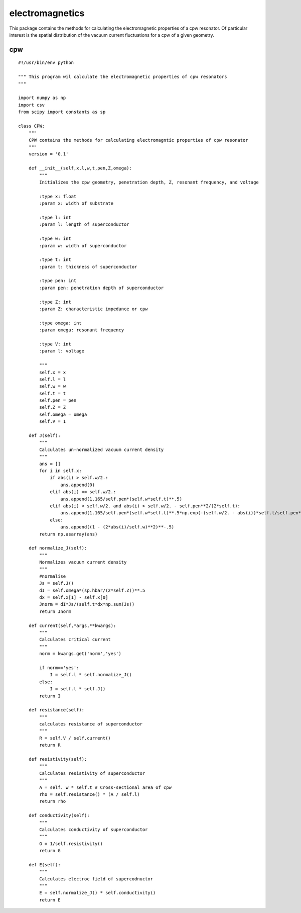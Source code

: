 electromagnetics
================

This package contains the methods for calculating the electromagnetic properties of a cpw resonator. Of particular interest is the spatial distribution of the vacuum current fluctuations for a cpw of a given geometry.

cpw
^^^

::

    #!/usr/bin/env python

    """ This program wil calculate the electromagnetic properties of cpw resonators
    """

    import numpy as np
    import csv
    from scipy import constants as sp

    class CPW:
        """
        CPW contains the methods for calculating electromagntic properties of cpw resonator
        """
        version = '0.1'

        def __init__(self,x,l,w,t,pen,Z,omega):
            """
            Initializes the cpw geometry, penetration depth, Z, resonant frequency, and voltage

            :type x: float
            :param x: width of substrate

            :type l: int
            :param l: length of superconductor

            :type w: int
            :param w: width of superconductor

            :type t: int
            :param t: thickness of superconductor

            :type pen: int
            :param pen: penetration depth of superconductor

            :type Z: int
            :param Z: characteristic impedance or cpw

            :type omega: int
            :param omega: resonant frequency

            :type V: int
            :param l: voltage

            """
            self.x = x
            self.l = l
            self.w = w
            self.t = t
            self.pen = pen
            self.Z = Z
            self.omega = omega
            self.V = 1

        def J(self):
            """
            Calculates un-normalized vacuum current density
            """
            ans = []
            for i in self.x:
                if abs(i) > self.w/2.:
                    ans.append(0)
                elif abs(i) == self.w/2.:
                    ans.append(1.165/self.pen*(self.w*self.t)**.5)
                elif abs(i) < self.w/2. and abs(i) > self.w/2. - self.pen**2/(2*self.t):
                    ans.append(1.165/self.pen*(self.w*self.t)**.5*np.exp(-(self.w/2. - abs(i))*self.t/self.pen**2))
                else:
                    ans.append((1 - (2*abs(i)/self.w)**2)**-.5)
            return np.asarray(ans)

        def normalize_J(self):
            """
            Normalizes vacuum current density
            """
            #normalise
            Js = self.J()
            dI = self.omega*(sp.hbar/(2*self.Z))**.5
            dx = self.x[1] - self.x[0]
            Jnorm = dI*Js/(self.t*dx*np.sum(Js))
            return Jnorm

        def current(self,*args,**kwargs):
            """
            Calculates critical current
            """
            norm = kwargs.get('norm','yes')

            if norm=='yes':
                I = self.l * self.normalize_J()
            else:
                I = self.l * self.J()
            return I

        def resistance(self):
            """
            calculates resistance of superconductor
            """
            R = self.V / self.current()
            return R

        def resistivity(self):
            """
            Calculates resistivity of superconductor
            """
            A = self. w * self.t # Cross-sectional area of cpw
            rho = self.resistance() * (A / self.l)
            return rho

        def conductivity(self):
            """
            Calculates conductivity of superconductor
            """
            G = 1/self.resistivity()
            return G

        def E(self):
            """
            Calculates electroc field of supercodnuctor
            """
            E = self.normalize_J() * self.conductivity()
            return E

